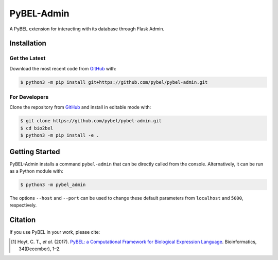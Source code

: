 PyBEL-Admin |build| |coverage| |documentation|
==============================================
A PyBEL extension for interacting with its database through Flask Admin.

Installation |pypi_version| |python_versions| |pypi_license|
------------------------------------------------------------
Get the Latest
~~~~~~~~~~~~~~~
Download the most recent code from `GitHub <https://github.com/pybel/pybel-admin>`_ with:

.. code-block:: sh

   $ python3 -m pip install git+https://github.com/pybel/pybel-admin.git

For Developers
~~~~~~~~~~~~~~
Clone the repository from `GitHub <https://github.com/pybel/pybel-admin>`_ and install in editable mode with:

.. code-block:: sh

   $ git clone https://github.com/pybel/pybel-admin.git
   $ cd bio2bel
   $ python3 -m pip install -e .

Getting Started
---------------
PyBEL-Admin installs a command ``pybel-admin`` that can be directly called from the console. Alternatively, it can
be run as a Python module with:

.. code-block:: sh

    $ python3 -m pybel_admin

The options ``--host`` and ``--port`` can be used to change these default parameters from ``localhost`` and ``5000``,
respectively.

Citation
--------
If you use PyBEL in your work, please cite:

.. [1] Hoyt, C. T., *et al.* (2017). `PyBEL: a Computational Framework for Biological Expression Language
       <https://doi.org/10.1093/bioinformatics/btx660>`_. Bioinformatics, 34(December), 1–2.


.. |build| image:: https://travis-ci.org/pybel/pybel-admin.svg?branch=master
    :target: https://travis-ci.org/pybel/pybel-admin
    :alt: Build Status

.. |coverage| image:: https://codecov.io/gh/pybel/pybel-admin/coverage.svg?branch=master
    :target: https://codecov.io/gh/pybel/pybel-admin?branch=master
    :alt: Coverage Status

.. |documentation| image:: https://readthedocs.org/projects/pybel-admin/badge/?version=latest
    :target: https://pybel.readthedocs.io/projects/admin/en/latest/?badge=latest
    :alt: Documentation Status

.. |climate| image:: https://codeclimate.com/github/pybel/pybel-admin/badges/gpa.svg
    :target: https://codeclimate.com/github/pybel/pybel-admin
    :alt: Code Climate

.. |python_versions| image:: https://img.shields.io/pypi/pyversions/pybel-admin.svg
    :alt: Stable Supported Python Versions

.. |pypi_version| image:: https://img.shields.io/pypi/v/pybel-admin.svg
    :alt: Current version on PyPI

.. |pypi_license| image:: https://img.shields.io/pypi/l/pybel-admin.svg
    :alt: MIT License
